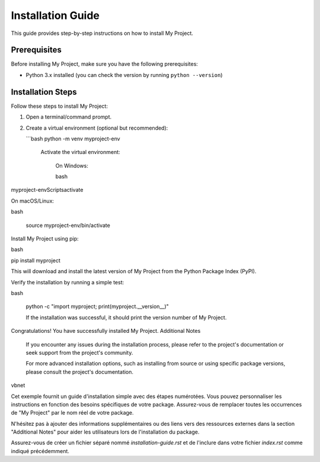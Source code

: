 
Installation Guide
==================

This guide provides step-by-step instructions on how to install My Project.

Prerequisites
-------------

Before installing My Project, make sure you have the following prerequisites:

- Python 3.x installed (you can check the version by running ``python --version``)

Installation Steps
------------------

Follow these steps to install My Project:

1. Open a terminal/command prompt.

2. Create a virtual environment (optional but recommended):

   ```bash
   python -m venv myproject-env

    Activate the virtual environment:

        On Windows:

        bash

myproject-env\Scripts\activate

On macOS/Linux:

bash

    source myproject-env/bin/activate

Install My Project using pip:

bash

pip install myproject

This will download and install the latest version of My Project from the Python Package Index (PyPI).

Verify the installation by running a simple test:

bash

    python -c "import myproject; print(myproject.__version__)"

    If the installation was successful, it should print the version number of My Project.

Congratulations! You have successfully installed My Project.
Additional Notes

    If you encounter any issues during the installation process, please refer to the project's documentation or seek support from the project's community.

    For more advanced installation options, such as installing from source or using specific package versions, please consult the project's documentation.

vbnet


Cet exemple fournit un guide d'installation simple avec des étapes numérotées. Vous pouvez personnaliser les instructions en fonction des besoins spécifiques de votre package. Assurez-vous de remplacer toutes les occurrences de "My Project" par le nom réel de votre package.

N'hésitez pas à ajouter des informations supplémentaires ou des liens vers des ressources externes dans la section "Additional Notes" pour aider les utilisateurs lors de l'installation du package.

Assurez-vous de créer un fichier séparé nommé `installation-guide.rst` et de l'inclure dans votre fichier `index.rst` comme indiqué précédemment.
